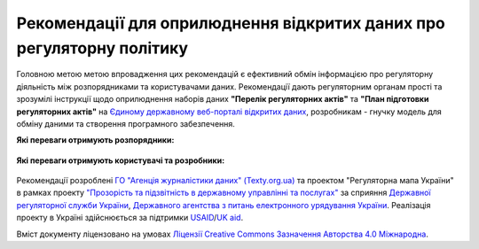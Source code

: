 Рекомендації для оприлюднення відкритих даних про регуляторну політику
#############################################################################

Головною метою метою впровадження цих рекомендацій є ефективний обмін інформацією про регуляторну діяльність між розпорядниками та користувачами даних. Рекомендації дають регуляторним органам прості та зрозумілі інструкції щодо оприлюднення наборів даних **"Перелік регуляторних актів"** та **"План підготовки регуляторних актів"** на `Єдиному державному веб-порталі відкритих даних <https://data.gov.ua/>`_, розробникам - гнучку модель для обміну даними та створення програмного забезпечення.

**Які переваги отримують розпорядники:**

	.. hlist::
		:columns: 1

		- роз'яснення нормативно-правової бази;
		- інструкції щодо підготовки, оприлюднення та оновлення набору;
		- шаблон таблиці та структуру;
		- інструкції щодо оформлення паспорту набору.


**Які переваги отримують користувачі та розробники:**

	.. hlist::
		:columns: 1

		- можливість автоматизованої обробки наборів (поєднання та порівняння даних різних розпорядників, імпорт даних у інформаційні системи);
		- модель даних для розробки програмного забезпечення та обміну даними.


	.. toctree::
		:maxdepth: 1
		:caption: Зміст

		intro.rst
		chapter-1.rst
		chapter-2.rst
		chapter-3.rst
		chapter-4.rst
		changeLog.rst
		resources.rst
		contacts.rst


Рекомендації розроблені `ГО "Агенція журналістики даних" (Texty.org.ua) <http://texty.org.ua/>`_ та проектом "Регуляторна мапа України" в рамках проекту 
`"Прозорість та підзвітність в державному управлінні та послугах" <http://tapas.org.ua/>`_ за сприяння `Державної регуляторної служби України <http://www.drs.gov.ua/>`_, `Державного агентства з питань електронного урядування України <https://www.e.gov.ua/>`_. Реалізація проекту в Україні здійснюється за підтримки `USAID <https://www.usaid.gov/uk/ukraine>`_/`UK aid <https://www.gov.uk/government/organisations/department-for-international-development>`_.

Вміст документу ліцензовано на умовах `Ліцензії Creative Commons Зазначення Авторства 4.0 Міжнародна <https://creativecommons.org/licenses/by/4.0/>`_.


.. Indices and tables
.. ==================
.. * :ref:`genindex`
.. * :ref:`modindex`
.. * :ref:`search`
